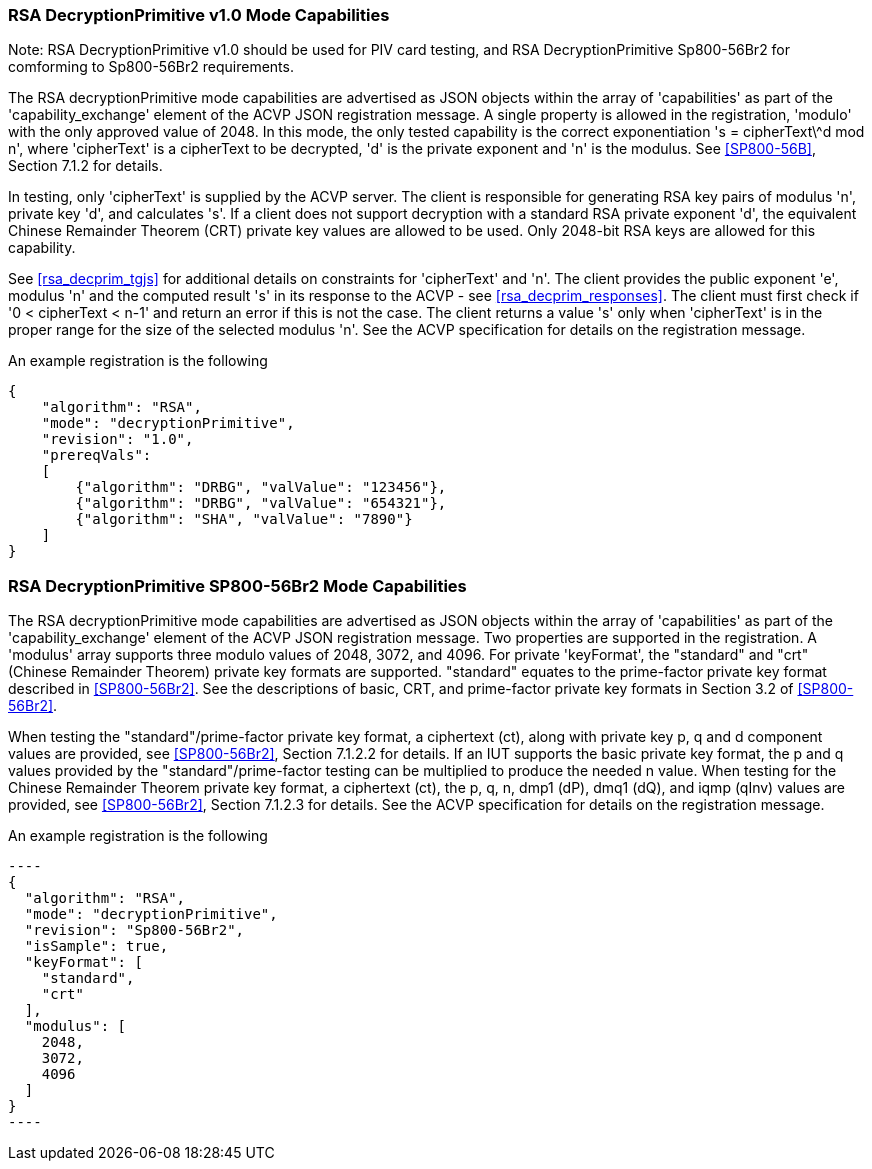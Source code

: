 [[rsa_decprim_capabilities]]

=== RSA DecryptionPrimitive v1.0 Mode Capabilities

Note: RSA DecryptionPrimitive v1.0 should be used for PIV card testing, and RSA DecryptionPrimitive Sp800-56Br2 for comforming to Sp800-56Br2 requirements.

The RSA decryptionPrimitive mode capabilities are advertised as JSON objects within the array of 'capabilities' as part of the 'capability_exchange' element of the ACVP JSON registration message. A single property is allowed in the registration, 'modulo' with the only approved value of 2048. In this mode, the only tested capability is the correct exponentiation 's = cipherText\^d mod n', where 'cipherText' is a cipherText to be decrypted, 'd' is the private exponent and 'n' is the modulus. See <<SP800-56B>>, Section 7.1.2 for details.

In testing, only 'cipherText' is supplied by the ACVP server. The client is responsible for generating RSA key pairs of modulus 'n', private key 'd', and calculates 's'. If a client does not support decryption with a standard RSA private exponent 'd', the equivalent Chinese Remainder Theorem (CRT) private key values are allowed to be used. Only 2048-bit RSA keys are allowed for this capability.

See <<rsa_decprim_tgjs>> for additional details on constraints for 'cipherText' and 'n'. The client provides the public exponent 'e', modulus 'n' and the computed result 's' in its response to the ACVP - see <<rsa_decprim_responses>>. The client must first check if '0 < cipherText < n-1' and return an error if this is not the case. The client returns a value 's' only when 'cipherText' is in the proper range for the size of the selected modulus 'n'. See the ACVP specification for details on the registration message.

An example registration is the following

[source, json]
----
{
    "algorithm": "RSA",
    "mode": "decryptionPrimitive",
    "revision": "1.0",
    "prereqVals":
    [
        {"algorithm": "DRBG", "valValue": "123456"},
        {"algorithm": "DRBG", "valValue": "654321"},
        {"algorithm": "SHA", "valValue": "7890"}
    ]
}
----

=== RSA DecryptionPrimitive SP800-56Br2 Mode Capabilities

The RSA decryptionPrimitive mode capabilities are advertised as JSON objects within the array of 'capabilities' as part of the 'capability_exchange' element of the ACVP JSON registration message. Two properties are supported in the registration. A 'modulus' array supports three modulo values of 2048, 3072, and 4096. For private 'keyFormat', the "standard" and "crt" (Chinese Remainder Theorem) private key formats are supported. "standard" equates to the prime-factor private key format described in <<SP800-56Br2>>. See the descriptions of basic, CRT, and prime-factor private key formats in Section 3.2 of <<SP800-56Br2>>.

When testing the "standard"/prime-factor private key format, a ciphertext (ct), along with private key p, q and d component values are provided, see <<SP800-56Br2>>, Section 7.1.2.2 for details. If an IUT supports the basic private key format, the p and q values provided by the "standard"/prime-factor testing can be multiplied to produce the needed n value.  When testing for the Chinese Remainder Theorem private key format, a ciphertext (ct), the p, q, n, dmp1 (dP), dmq1 (dQ), and iqmp (qInv) values are provided, see <<SP800-56Br2>>, Section 7.1.2.3 for details. 
See the ACVP specification for details on the registration message.

An example registration is the following

 ----
 {
   "algorithm": "RSA",
   "mode": "decryptionPrimitive",
   "revision": "Sp800-56Br2",
   "isSample": true,
   "keyFormat": [
     "standard",
     "crt"
   ],
   "modulus": [
     2048,
     3072,
     4096
   ]
 }
 ----
